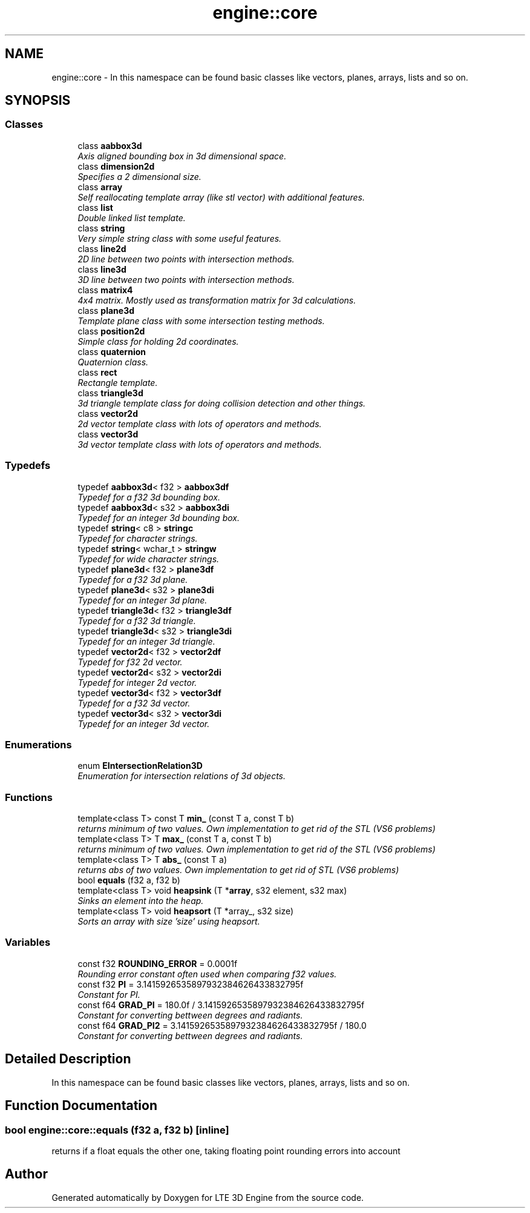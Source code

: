 .TH "engine::core" 3 "29 Jul 2006" "LTE 3D Engine" \" -*- nroff -*-
.ad l
.nh
.SH NAME
engine::core \- In this namespace can be found basic classes like vectors, planes, arrays, lists and so on.  

.PP
.SH SYNOPSIS
.br
.PP
.SS "Classes"

.in +1c
.ti -1c
.RI "class \fBaabbox3d\fP"
.br
.RI "\fIAxis aligned bounding box in 3d dimensional space. \fP"
.ti -1c
.RI "class \fBdimension2d\fP"
.br
.RI "\fISpecifies a 2 dimensional size. \fP"
.ti -1c
.RI "class \fBarray\fP"
.br
.RI "\fISelf reallocating template array (like stl vector) with additional features. \fP"
.ti -1c
.RI "class \fBlist\fP"
.br
.RI "\fIDouble linked list template. \fP"
.ti -1c
.RI "class \fBstring\fP"
.br
.RI "\fIVery simple string class with some useful features. \fP"
.ti -1c
.RI "class \fBline2d\fP"
.br
.RI "\fI2D line between two points with intersection methods. \fP"
.ti -1c
.RI "class \fBline3d\fP"
.br
.RI "\fI3D line between two points with intersection methods. \fP"
.ti -1c
.RI "class \fBmatrix4\fP"
.br
.RI "\fI4x4 matrix. Mostly used as transformation matrix for 3d calculations. \fP"
.ti -1c
.RI "class \fBplane3d\fP"
.br
.RI "\fITemplate plane class with some intersection testing methods. \fP"
.ti -1c
.RI "class \fBposition2d\fP"
.br
.RI "\fISimple class for holding 2d coordinates. \fP"
.ti -1c
.RI "class \fBquaternion\fP"
.br
.RI "\fIQuaternion class. \fP"
.ti -1c
.RI "class \fBrect\fP"
.br
.RI "\fIRectangle template. \fP"
.ti -1c
.RI "class \fBtriangle3d\fP"
.br
.RI "\fI3d triangle template class for doing collision detection and other things. \fP"
.ti -1c
.RI "class \fBvector2d\fP"
.br
.RI "\fI2d vector template class with lots of operators and methods. \fP"
.ti -1c
.RI "class \fBvector3d\fP"
.br
.RI "\fI3d vector template class with lots of operators and methods. \fP"
.in -1c
.SS "Typedefs"

.in +1c
.ti -1c
.RI "typedef \fBaabbox3d\fP< f32 > \fBaabbox3df\fP"
.br
.RI "\fITypedef for a f32 3d bounding box. \fP"
.ti -1c
.RI "typedef \fBaabbox3d\fP< s32 > \fBaabbox3di\fP"
.br
.RI "\fITypedef for an integer 3d bounding box. \fP"
.ti -1c
.RI "typedef \fBstring\fP< c8 > \fBstringc\fP"
.br
.RI "\fITypedef for character strings. \fP"
.ti -1c
.RI "typedef \fBstring\fP< wchar_t > \fBstringw\fP"
.br
.RI "\fITypedef for wide character strings. \fP"
.ti -1c
.RI "typedef \fBplane3d\fP< f32 > \fBplane3df\fP"
.br
.RI "\fITypedef for a f32 3d plane. \fP"
.ti -1c
.RI "typedef \fBplane3d\fP< s32 > \fBplane3di\fP"
.br
.RI "\fITypedef for an integer 3d plane. \fP"
.ti -1c
.RI "typedef \fBtriangle3d\fP< f32 > \fBtriangle3df\fP"
.br
.RI "\fITypedef for a f32 3d triangle. \fP"
.ti -1c
.RI "typedef \fBtriangle3d\fP< s32 > \fBtriangle3di\fP"
.br
.RI "\fITypedef for an integer 3d triangle. \fP"
.ti -1c
.RI "typedef \fBvector2d\fP< f32 > \fBvector2df\fP"
.br
.RI "\fITypedef for f32 2d vector. \fP"
.ti -1c
.RI "typedef \fBvector2d\fP< s32 > \fBvector2di\fP"
.br
.RI "\fITypedef for integer 2d vector. \fP"
.ti -1c
.RI "typedef \fBvector3d\fP< f32 > \fBvector3df\fP"
.br
.RI "\fITypedef for a f32 3d vector. \fP"
.ti -1c
.RI "typedef \fBvector3d\fP< s32 > \fBvector3di\fP"
.br
.RI "\fITypedef for an integer 3d vector. \fP"
.in -1c
.SS "Enumerations"

.in +1c
.ti -1c
.RI "enum \fBEIntersectionRelation3D\fP "
.br
.RI "\fIEnumeration for intersection relations of 3d objects. \fP"
.in -1c
.SS "Functions"

.in +1c
.ti -1c
.RI "template<class T> const T \fBmin_\fP (const T a, const T b)"
.br
.RI "\fIreturns minimum of two values. Own implementation to get rid of the STL (VS6 problems) \fP"
.ti -1c
.RI "template<class T> T \fBmax_\fP (const T a, const T b)"
.br
.RI "\fIreturns minimum of two values. Own implementation to get rid of the STL (VS6 problems) \fP"
.ti -1c
.RI "template<class T> T \fBabs_\fP (const T a)"
.br
.RI "\fIreturns abs of two values. Own implementation to get rid of STL (VS6 problems) \fP"
.ti -1c
.RI "bool \fBequals\fP (f32 a, f32 b)"
.br
.ti -1c
.RI "template<class T> void \fBheapsink\fP (T *\fBarray\fP, s32 element, s32 max)"
.br
.RI "\fISinks an element into the heap. \fP"
.ti -1c
.RI "template<class T> void \fBheapsort\fP (T *array_, s32 size)"
.br
.RI "\fISorts an array with size 'size' using heapsort. \fP"
.in -1c
.SS "Variables"

.in +1c
.ti -1c
.RI "const f32 \fBROUNDING_ERROR\fP = 0.0001f"
.br
.RI "\fIRounding error constant often used when comparing f32 values. \fP"
.ti -1c
.RI "const f32 \fBPI\fP = 3.1415926535897932384626433832795f"
.br
.RI "\fIConstant for PI. \fP"
.ti -1c
.RI "const f64 \fBGRAD_PI\fP = 180.0f / 3.1415926535897932384626433832795f"
.br
.RI "\fIConstant for converting bettween degrees and radiants. \fP"
.ti -1c
.RI "const f64 \fBGRAD_PI2\fP = 3.1415926535897932384626433832795f / 180.0"
.br
.RI "\fIConstant for converting bettween degrees and radiants. \fP"
.in -1c
.SH "Detailed Description"
.PP 
In this namespace can be found basic classes like vectors, planes, arrays, lists and so on. 
.SH "Function Documentation"
.PP 
.SS "bool engine::core::equals (f32 a, f32 b)\fC [inline]\fP"
.PP
returns if a float equals the other one, taking floating point rounding errors into account 
.SH "Author"
.PP 
Generated automatically by Doxygen for LTE 3D Engine from the source code.
